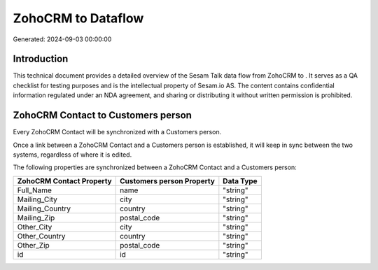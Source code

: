 ====================
ZohoCRM to  Dataflow
====================

Generated: 2024-09-03 00:00:00

Introduction
------------

This technical document provides a detailed overview of the Sesam Talk data flow from ZohoCRM to . It serves as a QA checklist for testing purposes and is the intellectual property of Sesam.io AS. The content contains confidential information regulated under an NDA agreement, and sharing or distributing it without written permission is prohibited.

ZohoCRM Contact to  Customers person
------------------------------------
Every ZohoCRM Contact will be synchronized with a  Customers person.

Once a link between a ZohoCRM Contact and a  Customers person is established, it will keep in sync between the two systems, regardless of where it is edited.

The following properties are synchronized between a ZohoCRM Contact and a  Customers person:

.. list-table::
   :header-rows: 1

   * - ZohoCRM Contact Property
     -  Customers person Property
     -  Data Type
   * - Full_Name
     - name
     - "string"
   * - Mailing_City
     - city
     - "string"
   * - Mailing_Country
     - country
     - "string"
   * - Mailing_Zip
     - postal_code
     - "string"
   * - Other_City
     - city
     - "string"
   * - Other_Country
     - country
     - "string"
   * - Other_Zip
     - postal_code
     - "string"
   * - id
     - id
     - "string"

